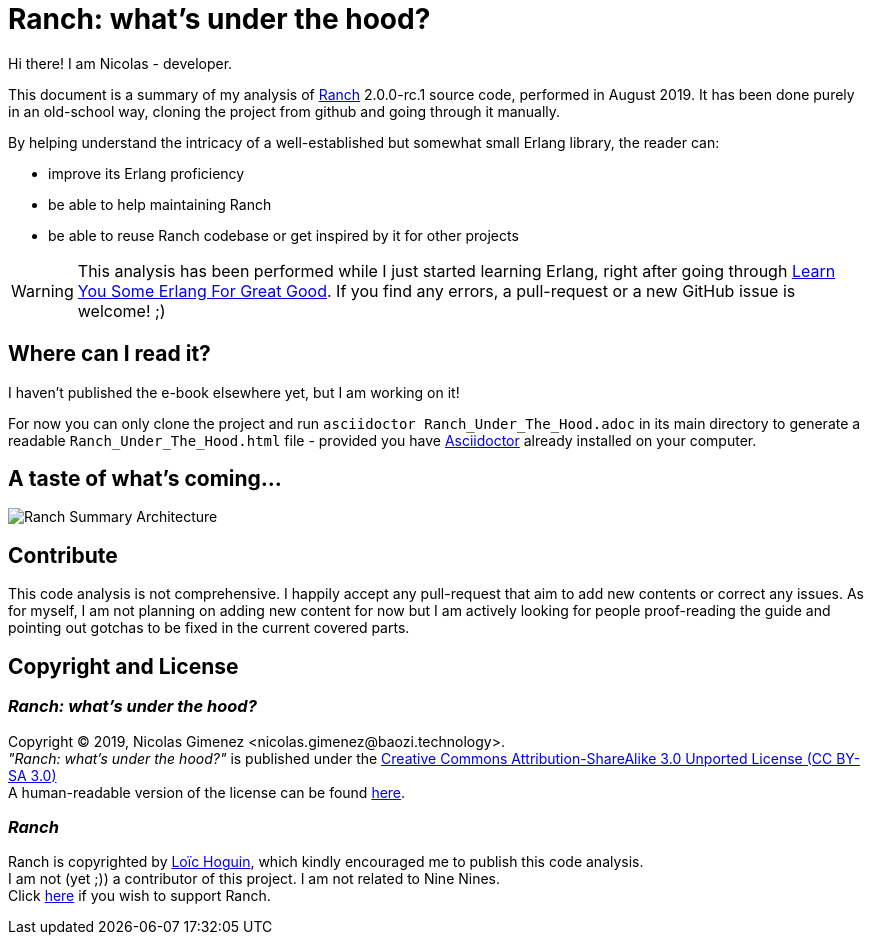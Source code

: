 = Ranch: what's under the hood?

Hi there! I am Nicolas - developer.

This document is a summary of my analysis of https://github.com/ninenines/ranch[Ranch] 2.0.0-rc.1 source code, performed in August 2019.
It has been done purely in an old-school way, cloning the project from github
and going through it manually.

By helping understand the intricacy of a well-established but somewhat small Erlang library,
the reader can:

* improve its Erlang proficiency
* be able to help maintaining Ranch
* be able to reuse Ranch codebase or get inspired by it for other projects

WARNING: This analysis has been performed while I just started learning Erlang,
right after going through https://learnyousomeerlang.com/[Learn You Some Erlang For Great Good].
If you find any errors, a pull-request or a new GitHub issue is welcome! ;)

== Where can I read it?

I haven't published the e-book elsewhere yet, but I am working on it!

For now you can only clone the project and run `asciidoctor Ranch_Under_The_Hood.adoc`
in its main directory to generate a readable `Ranch_Under_The_Hood.html` file -
provided you have https://asciidoctor.org/docs/install-toolchain/[Asciidoctor]
 already installed on your computer.

== A taste of what's coming...

image:schema/Ranch_Summary_Architecture.jpg[title="How Ranch works?"]

== Contribute

This code analysis is not comprehensive. I happily accept any pull-request that aim to add new contents or correct any issues. As for myself, I am not planning on adding new content for now but I am actively looking for people proof-reading the guide and pointing out gotchas to be fixed in the current covered parts. 

== Copyright and License

=== __Ranch: what's under the hood?__

Copyright © 2019, Nicolas Gimenez <nicolas.gimenez@baozi.technology>. +
__"Ranch: what's under the hood?"__ is published under the
link:LICENSE[Creative Commons Attribution-ShareAlike 3.0 Unported License (CC BY-SA 3.0)] +
A human-readable version of the license can be found
https://creativecommons.org/licenses/by-sa/3.0/[here].

=== __Ranch__

Ranch is copyrighted by https://github.com/essen[Loïc Hoguin],
which kindly encouraged me to publish this code analysis. +
I am not (yet ;)) a contributor of this project.
I am not related to Nine Nines. +
Click https://salt.bountysource.com/teams/ninenines[here] if you wish to support Ranch.
